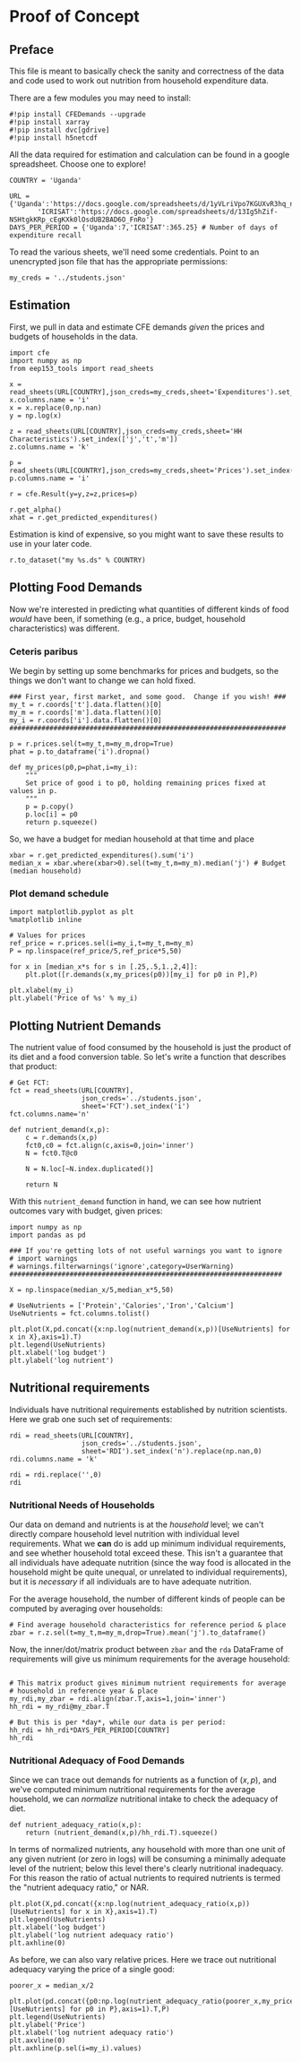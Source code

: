* Proof of Concept
  :PROPERTIES:
  :EXPORT_FILE_NAME: ../Materials/Project4/proof_of_concept.ipynb
  :END:

** Preface
  This file is meant to basically check the sanity and correctness of
  the data and code used to work out nutrition from household
  expenditure data.

  There are a few modules you may need to install:
#+begin_src ipython
#!pip install CFEDemands --upgrade
#!pip install xarray
#!pip install dvc[gdrive]
#!pip install h5netcdf
#+end_src

  All the data required for estimation and calculation can be found
  in a google spreadsheet.  Choose one to explore!
#+begin_src ipython
COUNTRY = 'Uganda'
#+end_src

#+begin_src ipython
URL = {'Uganda':'https://docs.google.com/spreadsheets/d/1yVLriVpo7KGUXvR3hq_n53XpXlD5NmLaH1oOMZyV0gQ/',
       'ICRISAT':'https://docs.google.com/spreadsheets/d/13Ig5hZif-NSHtgkKRp_cEgKXk0lOsdUB2BAD6O_FnRo'}
DAYS_PER_PERIOD = {'Uganda':7,'ICRISAT':365.25} # Number of days of expenditure recall
#+end_src


To read the various sheets, we'll need some credentials.  Point to an
unencrypted json file that has the appropriate permissions:
#+begin_src ipython
my_creds = '../students.json'
#+end_src

** Estimation
   First, we pull in data and estimate CFE demands /given/ the prices
   and budgets of households in the data.

#+begin_src ipython 
import cfe
import numpy as np
from eep153_tools import read_sheets

x = read_sheets(URL[COUNTRY],json_creds=my_creds,sheet='Expenditures').set_index(['j','t','m'])
x.columns.name = 'i'
x = x.replace(0,np.nan)
y = np.log(x)

z = read_sheets(URL[COUNTRY],json_creds=my_creds,sheet='HH Characteristics').set_index(['j','t','m'])
z.columns.name = 'k'

p = read_sheets(URL[COUNTRY],json_creds=my_creds,sheet='Prices').set_index(['t','m'])
p.columns.name = 'i'

r = cfe.Result(y=y,z=z,prices=p)

r.get_alpha()
xhat = r.get_predicted_expenditures()
#+end_src

Estimation is kind of expensive, so you might want to save these
results to use in your later code.
#+begin_src ipython
r.to_dataset("my %s.ds" % COUNTRY)
#+end_src

** Plotting Food Demands
   Now we're interested in predicting what quantities of different
   kinds of food /would/ have been, if something (e.g., a price,
   budget, household characteristics) was different.

*** Ceteris paribus
   We begin by setting up some benchmarks for prices and budgets, so
   the things we don't want to change we can hold fixed.
 #+begin_src ipython
### First year, first market, and some good.  Change if you wish! ###
my_t = r.coords['t'].data.flatten()[0]
my_m = r.coords['m'].data.flatten()[0]
my_i = r.coords['i'].data.flatten()[0]
#####################################################################

p = r.prices.sel(t=my_t,m=my_m,drop=True)
phat = p.to_dataframe('i').dropna()

def my_prices(p0,p=phat,i=my_i):
    """
    Set price of good i to p0, holding remaining prices fixed at values in p.
    """
    p = p.copy()
    p.loc[i] = p0
    return p.squeeze()
 #+end_src

 So, we have a budget for median household at that time and place
#+begin_src ipython
xbar = r.get_predicted_expenditures().sum('i')
median_x = xbar.where(xbar>0).sel(t=my_t,m=my_m).median('j') # Budget (median household)
#+end_src

*** Plot demand schedule
#+begin_src ipython
import matplotlib.pyplot as plt
%matplotlib inline

# Values for prices
ref_price = r.prices.sel(i=my_i,t=my_t,m=my_m)
P = np.linspace(ref_price/5,ref_price*5,50)

for x in [median_x*s for s in [.25,.5,1.,2,4]]:
    plt.plot([r.demands(x,my_prices(p0))[my_i] for p0 in P],P)

plt.xlabel(my_i)
plt.ylabel('Price of %s' % my_i)
#+end_src
** Plotting Nutrient Demands
   The nutrient value of food consumed by the household is just the
   product of its diet and a food conversion table.  So let's write a
   function that describes that product:
 #+begin_src ipython
# Get FCT:
fct = read_sheets(URL[COUNTRY],
                  json_creds='../students.json',
                  sheet='FCT').set_index('i')
fct.columns.name='n'

def nutrient_demand(x,p):
    c = r.demands(x,p)
    fct0,c0 = fct.align(c,axis=0,join='inner')
    N = fct0.T@c0

    N = N.loc[~N.index.duplicated()]
    
    return N
 #+end_src

 With this =nutrient_demand= function in hand, we can see how nutrient
 outcomes vary with budget, given prices:
 #+begin_src ipython
import numpy as np
import pandas as pd

### If you're getting lots of not useful warnings you want to ignore
# import warnings
# warnings.filterwarnings('ignore',category=UserWarning)
####################################################################

X = np.linspace(median_x/5,median_x*5,50)

# UseNutrients = ['Protein','Calories','Iron','Calcium']
UseNutrients = fct.columns.tolist()

plt.plot(X,pd.concat({x:np.log(nutrient_demand(x,p))[UseNutrients] for x in X},axis=1).T)
plt.legend(UseNutrients)
plt.xlabel('log budget')
plt.ylabel('log nutrient')
 #+end_src


** Nutritional requirements                                         

 Individuals have nutritional requirements established by nutrition
 scientists.  Here we grab one such set of requirements:
 #+begin_src ipython
rdi = read_sheets(URL[COUNTRY],
                  json_creds='../students.json',
                  sheet='RDI').set_index('n').replace(np.nan,0)
rdi.columns.name = 'k'

rdi = rdi.replace('',0)
rdi
 #+end_src

*** Nutritional Needs of Households
    Our data on demand and nutrients is at the /household/ level; we
    can't directly compare household level nutrition with individual
    level requirements.  What we *can* do is add up minimum individual
    requirements, and see whether household total exceed these.  This
    isn't a guarantee that all individuals have adequate nutrition
    (since the way food is allocated in the household might be quite
    unequal, or unrelated to individual requirements), but it is
    /necessary/ if all individuals are to have adequate nutrition.

    For the average household, the number of different kinds of people
    can be computed by averaging over households:
 #+begin_src ipython :results silent
# Find average household characteristics for reference period & place
zbar = r.z.sel(t=my_t,m=my_m,drop=True).mean('j').to_dataframe()
 #+end_src

 Now, the inner/dot/matrix product between =zbar= and the =rda=
 DataFrame of requirements will give us minimum requirements for the
 average household:
 #+begin_src ipython

# This matrix product gives minimum nutrient requirements for average
# household in reference year & place
my_rdi,my_zbar = rdi.align(zbar.T,axis=1,join='inner')
hh_rdi = my_rdi@my_zbar.T

# But this is per *day*, while our data is per period:
hh_rdi = hh_rdi*DAYS_PER_PERIOD[COUNTRY]
hh_rdi
 #+end_src

*** Nutritional Adequacy of Food Demands                            
 Since we can trace out demands for nutrients as a function of $(x,p)$,
 and we've computed minimum nutritional requirements for the average
 household, we can /normalize/ nutritional intake to check the adequacy
 of diet.
 #+begin_src ipython :results silent
def nutrient_adequacy_ratio(x,p):
    return (nutrient_demand(x,p)/hh_rdi.T).squeeze()
 #+end_src

 In terms of normalized nutrients, any household with more than one
 unit of any given nutrient (or zero in logs) will be consuming a
 minimally adequate level of the nutrient; below this level there's
 clearly nutritional inadequacy.  For this reason the ratio of
 actual nutrients to required nutrients is termed the "nutrient
 adequacy ratio," or NAR.

 #+begin_src ipython
plt.plot(X,pd.concat({x:np.log(nutrient_adequacy_ratio(x,p))[UseNutrients] for x in X},axis=1).T)
plt.legend(UseNutrients)
plt.xlabel('log budget')
plt.ylabel('log nutrient adequacy ratio')
plt.axhline(0)
 #+end_src

 As before, we can also vary relative prices.  Here we trace out
 nutritional adequacy varying the price of a single good:
 #+begin_src ipython
poorer_x = median_x/2

plt.plot(pd.concat({p0:np.log(nutrient_adequacy_ratio(poorer_x,my_prices(p0,i=my_i)))[UseNutrients] for p0 in P},axis=1).T,P)
plt.legend(UseNutrients)
plt.ylabel('Price')
plt.xlabel('log nutrient adequacy ratio')
plt.axvline(0)
plt.axhline(p.sel(i=my_i).values)
 #+end_src

